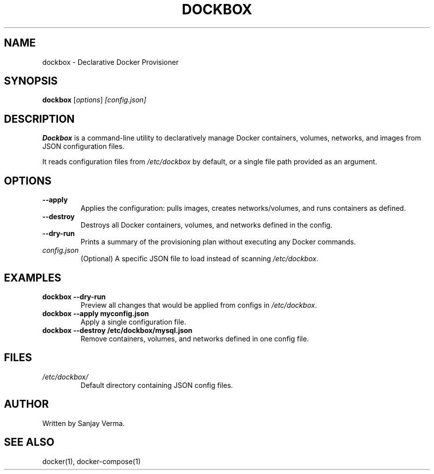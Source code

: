 .TH DOCKBOX 1 "July 2025" "Dockbox 1.0" "User Commands"
.SH NAME
dockbox \- Declarative Docker Provisioner

.SH SYNOPSIS
.B dockbox
.RI [ options ] " [config.json]"

.SH DESCRIPTION
\fBDockbox\fR is a command-line utility to declaratively manage Docker containers, volumes, networks, and images from JSON configuration files.

It reads configuration files from \fI/etc/dockbox\fR by default, or a single file path provided as an argument.

.SH OPTIONS

.TP
.BR --apply
Applies the configuration: pulls images, creates networks/volumes, and runs containers as defined.

.TP
.BR --destroy
Destroys all Docker containers, volumes, and networks defined in the config.

.TP
.BR --dry-run
Prints a summary of the provisioning plan without executing any Docker commands.

.TP
.I config.json
(Optional) A specific JSON file to load instead of scanning \fI/etc/dockbox\fR.

.SH EXAMPLES

.TP
\fBdockbox --dry-run\fR
Preview all changes that would be applied from configs in \fI/etc/dockbox\fR.

.TP
\fBdockbox --apply myconfig.json\fR
Apply a single configuration file.

.TP
\fBdockbox --destroy /etc/dockbox/mysql.json\fR
Remove containers, volumes, and networks defined in one config file.

.SH FILES
.TP
.I /etc/dockbox/
Default directory containing JSON config files.

.SH AUTHOR
Written by Sanjay Verma.

.SH SEE ALSO
docker(1), docker-compose(1)


